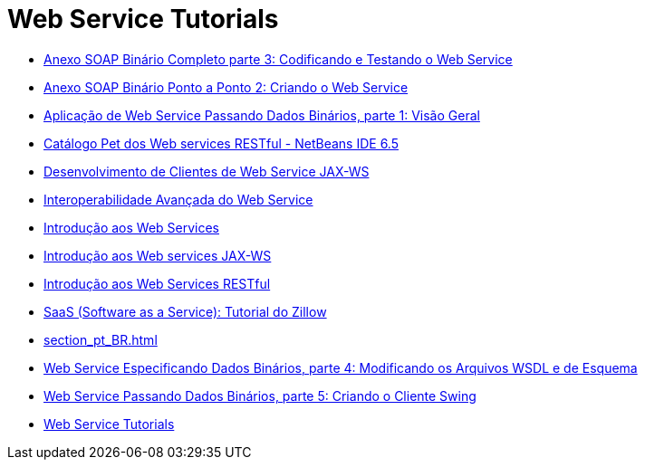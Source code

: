 // 
//     Licensed to the Apache Software Foundation (ASF) under one
//     or more contributor license agreements.  See the NOTICE file
//     distributed with this work for additional information
//     regarding copyright ownership.  The ASF licenses this file
//     to you under the Apache License, Version 2.0 (the
//     "License"); you may not use this file except in compliance
//     with the License.  You may obtain a copy of the License at
// 
//       http://www.apache.org/licenses/LICENSE-2.0
// 
//     Unless required by applicable law or agreed to in writing,
//     software distributed under the License is distributed on an
//     "AS IS" BASIS, WITHOUT WARRANTIES OR CONDITIONS OF ANY
//     KIND, either express or implied.  See the License for the
//     specific language governing permissions and limitations
//     under the License.
//

= Web Service Tutorials
:jbake-type: tutorial
:jbake-tags: tutorials
:markup-in-source: verbatim,quotes,macros
:jbake-status: published
:icons: font
:toc: left
:toc-title:
:description: Web Service Tutorials

- link:flower-code-ws_pt_BR.html[Anexo SOAP Binário Completo parte 3: Codificando e Testando o Web Service]
- link:flower_ws_pt_BR.html[Anexo SOAP Binário Ponto a Ponto 2: Criando o Web Service]
- link:flower_overview_pt_BR.html[Aplicação de Web Service Passando Dados Binários, parte 1: Visão Geral]
- link:pet-catalog-screencast_pt_BR.html[Catálogo Pet dos Web services RESTful - NetBeans IDE 6.5]
- link:client_pt_BR.html[Desenvolvimento de Clientes de Web Service JAX-WS]
- link:wsit_pt_BR.html[Interoperabilidade Avançada do Web Service]
- link:intro-ws_pt_BR.html[Introdução aos Web Services]
- link:jax-ws_pt_BR.html[Introdução aos Web services JAX-WS]
- link:rest_pt_BR.html[Introdução aos Web Services RESTful]
- link:zillow_pt_BR.html[SaaS (Software as a Service): Tutorial do Zillow]
- link:section_pt_BR.html[]
- link:flower_wsdl_schema_pt_BR.html[Web Service Especificando Dados Binários, parte 4: Modificando os Arquivos WSDL e de Esquema]
- link:flower_swing_pt_BR.html[Web Service Passando Dados Binários, parte 5: Criando o Cliente Swing]
- link:index_pt_BR.html[Web Service Tutorials]



